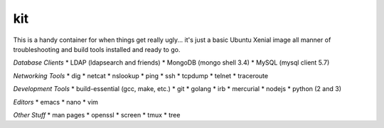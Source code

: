 kit
---

This is a handy container for when things get really ugly... it's just a
basic Ubuntu Xenial image all manner of troubleshooting and build tools
installed and ready to go.

*Database Clients*
* LDAP (ldapsearch and friends)
* MongoDB (mongo shell 3.4)
* MySQL (mysql client 5.7)

*Networking Tools*
* dig
* netcat
* nslookup
* ping
* ssh
* tcpdump
* telnet
* traceroute

*Development Tools*
* build-essential (gcc, make, etc.)
* git
* golang
* irb
* mercurial
* nodejs
* python (2 and 3)

*Editors*
* emacs
* nano
* vim

*Other Stuff*
* man pages
* openssl
* screen
* tmux
* tree
